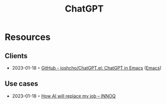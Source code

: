 :PROPERTIES:
:ID:       9e817ef8-e1a0-403c-939d-df2d02ae8696
:END:
#+title: ChatGPT

* Resources
** Clients
- 2023-01-18 ◦ [[https://github.com/joshcho/ChatGPT.el][GitHub - joshcho/ChatGPT.el: ChatGPT in Emacs]] ([[id:f9f5fffd-d536-45c5-95ee-532d0b756766][Emacs]])
** Use cases
- 2023-01-18 ◦ [[https://www.innoq.com/en/blog/how-ai-will-replace-my-job/][How AI will replace my job – INNOQ]]
